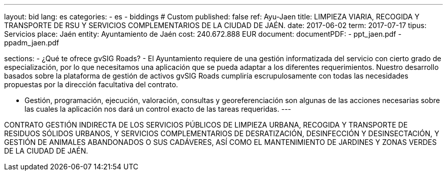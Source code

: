 ---
layout: bid
lang: es
categories:
  - es
  - biddings
# Custom
published: false
ref: Ayu-Jaen
title: LIMPIEZA VIARIA, RECOGIDA Y TRANSPORTE DE RSU Y SERVICIOS COMPLEMENTARIOS DE LA CIUDAD DE JAÉN.
date: 2017-06-02
term: 2017-07-17
tipus: Servicios
place: Jaén
entity: Ayuntamiento de Jaén
cost: 240.672.888 EUR
document:
documentPDF:
  - ppt_jaen.pdf
  - ppadm_jaen.pdf

sections:
- ¿Qué te ofrece gvSIG Roads?
- El Ayuntamiento requiere de una gestión informatizada del servicio con cierto grado de especialización, por lo que necesitamos una aplicación que se pueda adaptar a los diferentes requerimientos. Nuestro desarrollo basados sobre la plataforma de gestión de activos gvSIG Roads cumpliría escrupulosamente con todas las necesidades propuestas por la dirección facultativa del contrato.

- Gestión, programación, ejecución, valoración, consultas y georeferenciación son algunas de las acciones necesarias sobre las cuales la aplicación nos dará un control exacto de las tareas requeridas. 
---

CONTRATO GESTIÓN INDIRECTA DE LOS SERVICIOS PÚBLICOS DE LIMPIEZA URBANA, RECOGIDA Y TRANSPORTE DE RESIDUOS SÓLIDOS URBANOS, Y SERVICIOS COMPLEMENTARIOS DE DESRATIZACIÓN, DESINFECCIÓN Y DESINSECTACIÓN, Y GESTIÓN DE ANIMALES ABANDONADOS O SUS CADÁVERES, ASÍ COMO EL MANTENIMIENTO DE
JARDINES Y ZONAS VERDES DE LA CIUDAD DE JAÉN.





